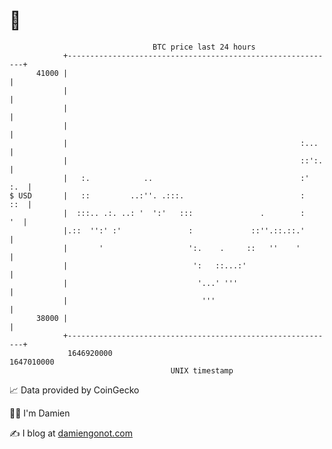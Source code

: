 * 👋

#+begin_example
                                   BTC price last 24 hours                    
               +------------------------------------------------------------+ 
         41000 |                                                            | 
               |                                                            | 
               |                                                            | 
               |                                                            | 
               |                                                    :...    | 
               |                                                    ::':.   | 
               |   :.            ..                                 :'  :.  | 
   $ USD       |   ::         ..:''. .:::.                          :   ::  | 
               |  :::.. .:. ..: '  ':'   :::               .        :    '  | 
               |.::  '':' :'               :             ::''.::.::.'       | 
               |       '                   ':.    .     ::   ''    '        | 
               |                            ':   ::...:'                    | 
               |                             '...' '''                      | 
               |                              '''                           | 
         38000 |                                                            | 
               +------------------------------------------------------------+ 
                1646920000                                        1647010000  
                                       UNIX timestamp                         
#+end_example
📈 Data provided by CoinGecko

🧑‍💻 I'm Damien

✍️ I blog at [[https://www.damiengonot.com][damiengonot.com]]
